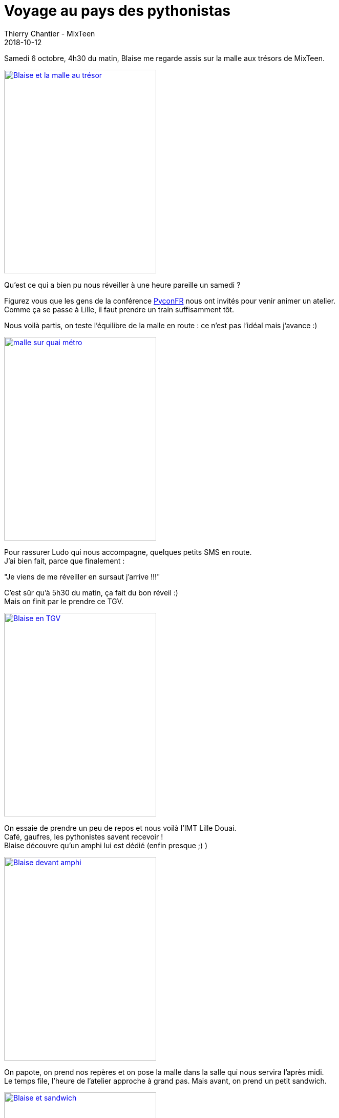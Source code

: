 :doctitle: Voyage au pays des pythonistas
:description: PyConFr, organiser un atelier loin de Lyon
:keywords: PyConFr, Blaise, openmind
:author: Thierry Chantier - MixTeen
:revdate: 2018-10-12
:category: Web
:teaser: Voyage au pays des pythonistas
:imgteaser: ../../img/blog/2018/pyconfr/pyconfr2018.svg

Samedi 6 octobre, 4h30 du matin, Blaise me regarde assis sur la malle aux trésors de MixTeen.

[link=https://photos.app.goo.gl/CKZc4ZcxYQNgxkGs6]
image::/img/blog/2018/pyconfr/Blaise_sur_la_malle.jpg[Blaise et la malle au trésor,297,397]


Qu'est ce qui a bien pu nous réveiller à une heure pareille un samedi ?

Figurez vous que les gens de la conférence link:https://www.pycon.fr/2018/[PyconFR] nous ont invités pour venir animer un atelier. +
Comme ça se passe à Lille, il faut prendre un train suffisamment tôt.

Nous voilà partis, on teste l'équilibre de la malle en route : ce n'est pas l'idéal mais j'avance :)

[link=https://photos.app.goo.gl/dWbWzApNhZxBEg1Y8]
image::/img/blog/2018/pyconfr/malle_sur_quai.jpg[malle sur quai métro,297,397]

Pour rassurer Ludo qui nous accompagne, quelques petits SMS en route. +
J'ai bien fait, parce que finalement : 

"Je viens de me réveiller en sursaut j'arrive !!!"

C'est sûr qu'à 5h30 du matin, ça fait du bon réveil :) +
Mais on finit par le prendre ce TGV.

[link=https://photos.app.goo.gl/9m2ZGRd1aKMVDCWJ7]
image::/img/blog/2018/pyconfr/Blaise_TGV.jpg[Blaise en TGV,297,397]

On essaie de prendre un peu de repos et nous voilà l'IMT Lille Douai. +
Café, gaufres, les pythonistes savent recevoir ! +
Blaise découvre qu'un amphi lui est dédié (enfin presque ;) )

[link=https://photos.app.goo.gl/bPJSJJYU1zZLYSqU9]
image::/img/blog/2018/pyconfr/Blaise_amphi.jpg[Blaise devant amphi,297,397]

On papote, on prend nos repères et on pose la malle dans la salle qui nous servira l'après midi. +
Le temps file, l'heure de l'atelier approche à grand pas. Mais avant, on prend un petit sandwich.

[link=https://photos.app.goo.gl/YtHQ3Ghq7s4y7kgP7]
image::/img/blog/2018/pyconfr/Blaise_sandwich.jpg[Blaise et sandwich,297,397]

Enfin, voici l'heure de l'atelier. +
Les parents semblent un peu perdus. En fait, il semblerait que cette fois ci nous ayons touché un public plus divers, seulement 2 parents sont des développeurs. +
Je sens que ça va me plaire !

Du coup, on se lance. +
Les parents sont plus présents qu'à notre habitude, mais aussi plus curieux. C'est très agréable.

[link=https://photos.app.goo.gl/oABeFpn9jQZKNULE7]
image::/img/blog/2018/pyconfr/debut_atelier.jpg[Début atelier,297,397]
[link=https://photos.app.goo.gl/yWaANBAMYHtdSgAv7]
image::/img/blog/2018/pyconfr/debut_atelier_scratch.jpg[Début atelier scratch,297,397]

Certains n'écoutent qu'une partie des explications mais tordent le cou aux consignes pour faire leur propre sauce :)

[link=https://photos.app.goo.gl/LvARbHTvbqCw8vmi9]
image::/img/blog/2018/pyconfr/python_malin.jpg[Python malin,297,397]

D'autres poussent des pythonistes reconnues dans les retranchements de la réflexion Scratch ! :)

[link=https://photos.app.goo.gl/95AZyzAmSRV5k4Mt9]
image::/img/blog/2018/pyconfr/reflexion_scratch.jpg[Réflexion Scratch,297,397]

Quand on ne peut pas utiliser link:https://codewith.mu/[l'éditeur Mu], on contourne avec l'éditeur Python en ligne pour Micro:bit.

[link=https://photos.app.goo.gl/fQMf94hG38rCU6bB8]
image::/img/blog/2018/pyconfr/microbit.jpg[micro:bit ,297,397]

Pour finir en beauté, on vient dire bonjour à l'amphi de la conférence entière. +
C'est toujours un peu flippant, on aimerait n'oublier personne et motiver les gens à se lancer.

[link=https://photos.app.goo.gl/aWF98gxAWAZfzxUV7]
image::/img/blog/2018/pyconfr/amphi.jpg[amphi ,297,397]

Mais ce qui est le plus beau pour moi à chaque fois, c'est quand il devient naturel qu'une codeuse en herbe soit complètement à l'aise entourée de dizaines de ces pairs <3

[link=https://photos.app.goo.gl/NZNEPMa7TCFm55sf9] 
image::/img/blog/2018/pyconfr/amphi2.jpg[Amphi complet ,297,397]
[link=https://photos.app.goo.gl/nJL7nGDEcpzufPFx5] 
image::/img/blog/2018/pyconfr/tranquille.jpg[Tranquille ,297,397] 

Ce furent de superbes moments partagés et de belles rencontres tout le week end. +
Je profite de ce petit article pour remercier chaleureusement toute la team de la Pycon FR qui nous a permit de vivre cette conférence. +
Il ne me reste plus qu'à coder pour de bon en Python et attendre 2019 et sa track Education ? ;)


PS: et pour tous ceux avec qui je n'ai pas pu parler ou donner suffisamment de détails,  mailto:mixteen.lyon@gmail.com[l'email de MixTeen] est grand ouvert !